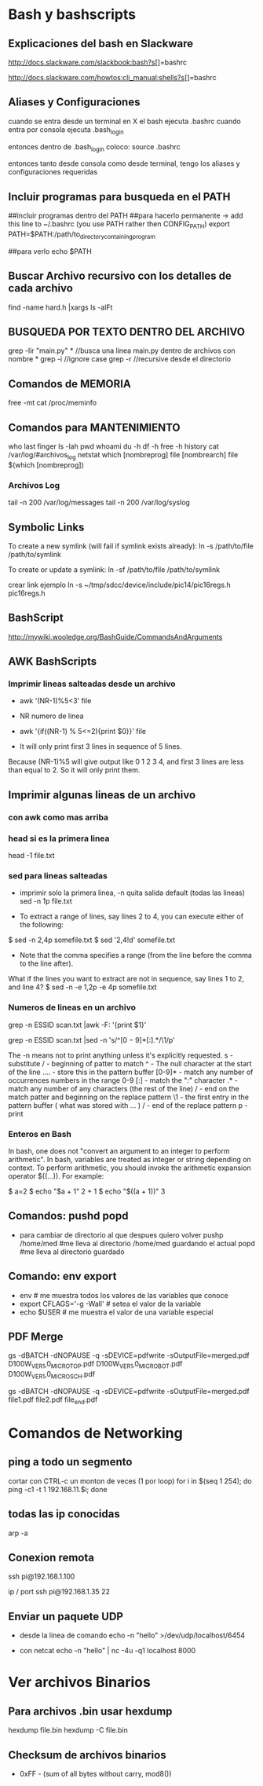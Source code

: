 * Bash y bashscripts

** Explicaciones del bash en Slackware
   http://docs.slackware.com/slackbook:bash?s[]=bashrc

   http://docs.slackware.com/howtos:cli_manual:shells?s[]=bashrc

** Aliases y Configuraciones
   cuando se entra desde un terminal en X el bash ejecuta .bashrc
   cuando entra por consola ejecuta .bash_login

   entonces dentro de .bash_login coloco:
   source .bashrc

   entonces tanto desde consola como desde terminal, tengo los aliases y configuraciones requeridas

** Incluir programas para busqueda en el PATH
   ##incluir programas dentro del PATH
   ##para hacerlo permanente -> add this line to ~/.bashrc (you use PATH rather then CONFIG_PATH)
   export PATH=$PATH:/path/to_directory_containing_program

   ##para verlo
   echo $PATH

** Buscar Archivo recursivo con los detalles de cada archivo
   find -name hard.h |xargs ls -alFt

** BUSQUEDA POR TEXTO DENTRO DEL ARCHIVO
   grep -lir "main.py" * //busca una linea main.py dentro de archivos con nombre *
   grep -i	//ignore case
   grep -r	//recursive desde el directorio

** Comandos de MEMORIA
   free -mt
   cat /proc/meminfo

** Comandos para MANTENIMIENTO
   who
   last
   finger
   ls -lah
   pwd
   whoami
   du -h
   df -h
   free -h
   history
   cat /var/log/#archivos_log
   netstat
   which [nombreprog]
   file [nombrearch]
   file $(which [nombreprog])

*** Archivos Log
   tail -n 200 /var/log/messages
   tail -n 200 /var/log/syslog

** Symbolic Links   
   To create a new symlink (will fail if symlink exists already):
   ln -s /path/to/file /path/to/symlink
   
   To create or update a symlink:
   ln -sf /path/to/file /path/to/symlink

   crear link ejemplo
   ln -s ~/tmp/sdcc/device/include/pic14/pic16regs.h pic16regs.h

** BashScript
    http://mywiki.wooledge.org/BashGuide/CommandsAndArguments

** AWK BashScripts
*** Imprimir lineas salteadas desde un archivo
    - awk '(NR-1)%5<3' file
    - NR numero de linea

    - awk '{if((NR-1) % 5<=2){print $0}}' file
    - It will only print first 3 lines in sequence of 5 lines. 
    Because (NR-1)%5 will give output like 0 1 2 3 4, and first 3 lines 
    are less than equal to 2. So it will only print them.

** Imprimir algunas lineas de un archivo
*** con awk como mas arriba
*** head si es la primera linea
    head -1 file.txt

*** sed para lineas salteadas
    - imprimir solo la primera linea, -n quita salida default (todas las lineas)
      sed -n 1p file.txt

    - To extract a range of lines, say lines 2 to 4, you can execute either of the following:
    $ sed -n 2,4p somefile.txt
    $ sed '2,4!d' somefile.txt

    - Note that the comma specifies a range (from the line before the comma to the line after).
    What if the lines you want to extract are not in sequence, say lines 1 to 2, and line 4?
    $ sed -n -e 1,2p -e 4p somefile.txt

*** Numeros de lineas en un archivo
    grep -n ESSID scan.txt |awk -F: '{print $1}'

    grep -n ESSID scan.txt |sed -n 's/^\([0-9]*\)[:].*/\1/p'

    The -n means not to print anything unless it's explicitly requested. 
    s - substitute
    / - beginning of patter to match
    ^ - The null character at the start of the line
    \(....\) - store this in the pattern buffer
    [0-9]* - match any number of occurrences numbers in the range 0-9
    [:] - match the ":" character
    .* - match any number of any characters (the rest of the line)
    / - end on the match patter and beginning on the replace pattern
    \1 - the first entry in the pattern buffer ( what was stored with \(...\) )
    / - end of the replace pattern
    p - print

*** Enteros en Bash
    In bash, one does not "convert an argument to an integer to perform arithmetic".
    In bash, variables are treated as integer or string depending on context.
    To perform arithmetic, you should invoke the arithmetic expansion operator $((...)).
    For example:

    $ a=2
    $ echo "$a + 1"
    2 + 1
    $ echo "$((a + 1))"
    3

** Comandos: pushd popd
   - para cambiar de directorio al que despues quiero volver
     pushp /home/med    #me lleva al directorio /home/med guardando el actual
     popd               #me lleva al directorio guardado
** Comando: env export
   - env     # me muestra todos los valores de las variables que conoce
   - export CFLAGS='-g -Wall'    # setea el valor de la variable
   - echo $USER    # me muestra el valor de una variable especial
** PDF Merge
   gs -dBATCH -dNOPAUSE -q -sDEVICE=pdfwrite -sOutputFile=merged.pdf D100W_VER1,0_MICRO_TOP.pdf D100W_VER1,0_MICRO_BOT.pdf D100W_VER1,0_MICRO_SCH.pdf

   gs -dBATCH -dNOPAUSE -q -sDEVICE=pdfwrite -sOutputFile=merged.pdf file1.pdf file2.pdf file_end.pdf

* Comandos de Networking
** ping a todo un segmento
   cortar con CTRL-c un monton de veces (1 por loop)
   for i in $(seq 1 254); do ping -c1 -t 1 192.168.11.$i; done
   
   
** todas las ip conocidas
   arp -a

** Conexion remota
   ssh pi@192.168.1.100

   ip / port
   ssh pi@192.168.1.35 22
** Enviar un paquete UDP
   - desde la linea de comando
     echo -n "hello" >/dev/udp/localhost/6454

   - con netcat
     echo -n "hello" | nc -4u -q1 localhost 8000
* Ver archivos Binarios
** Para archivos .bin usar hexdump
   hexdump file.bin
   hexdump -C file.bin

** Checksum de archivos binarios
   - 0xFF - (sum of all bytes without carry, mod8())

